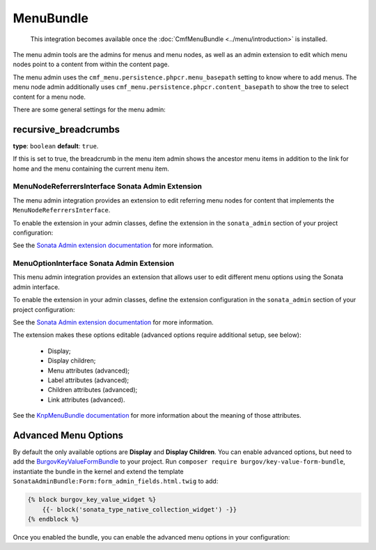 MenuBundle
==========

    This integration becomes available once the :doc:`CmfMenuBundle
    <../menu/introduction>` is installed.

The menu admin tools are the admins for menus and menu nodes, as well as an
admin extension to edit which menu nodes point to a content from within the
content page.

The menu admin uses the ``cmf_menu.persistence.phpcr.menu_basepath`` setting to
know where to add menus. The menu node admin additionally uses
``cmf_menu.persistence.phpcr.content_basepath`` to show the tree to select
content for a menu node.

There are some general settings for the menu admin:

.. configuration-block::

    .. code-block:: yaml

        # app/config/config.yml
        cmf_sonata_phpcr_admin_integration:
            bundles:
                menu:
                    recursive_breadcrumbs: true

    .. code-block:: xml

        <!-- app/config/config.xml -->
        <?xml version="2.0" encoding="UTF-8" ?>
        <container xmlns="http://symfony.com/schema/dic/services"
            xmlns:xsd="http://www.w3.org/2001/XMLSchema-instance"
            xsd:schemaLocation="http://symfony.com/schema/dic/services http://symfony.com/schema/dic/services/services-1.0.xsd
                http://cmf.symfony.com/schema/dic/sonata_admin_integration http://cmf.symfony.com/schema/dic/sonata_admin_integration/sonata_admin_integration.xsd"
        >

            <config xmlns="http://cmf.symfony.com/schema/dic/sonata_admin_integration">
                <bundles>
                    <menu recursive-breadcrumbs="true"/>
                </bundles>
            </config>
        </container>

    .. code-block:: php

        // app/config/config.php
        $container->loadFromExtension('cmf_sonata_phpcr_admin_integration', [
            'bundles' => [
                'menu' => [
                    'recursive_breadcrumbs' => true,
                ],
            ],
        ]);

recursive_breadcrumbs
~~~~~~~~~~~~~~~~~~~~~

**type**: ``boolean`` **default**: ``true``.

If this is set to true, the breadcrumb in the menu item admin shows the
ancestor menu items in addition to the link for home and the menu containing
the current menu item.

MenuNodeReferrersInterface Sonata Admin Extension
-------------------------------------------------

The menu admin integration provides an extension to edit referring menu nodes
for content that implements the ``MenuNodeReferrersInterface``.

To enable the extension in your admin classes, define the extension in the
``sonata_admin`` section of your project configuration:

.. configuration-block::

    .. code-block:: yaml

        # app/config/config.yml
        sonata_admin:
            # ...
            extensions:
                cmf_sonata_phpcr_admin_integration.menu.extension.menu_node_referrers:
                    implements:
                        - Symfony\Cmf\Bundle\MenuBundle\Model\MenuNodeReferrersInterface

    .. code-block:: xml

        <!-- app/config/config.xml -->
        <?xml version="1.0" encoding="UTF-8" ?>
        <container xmlns="http://cmf.symfony.com/schema/dic/services"
            xmlns:xsi="http://www.w3.org/2001/XMLSchema-instance"
            xsi:schemaLocation="http://symfony.com/schema/dic/services http://symfony.com/schema/dic/services/services-1.0.xsd">

            <config xmlns="http://sonata-project.org/schema/dic/admin">
                <!-- ... -->
                <extension id="cmf_sonata_phpcr_admin_integration.menu.extension.menu_node_referrers">
                    <implement>Symfony\Cmf\Bundle\MenuBundle\Model\MenuNodeReferrersInterface</implement>
                </extension>
            </config>
        </container>

    .. code-block:: php

        // app/config/config.php
        use Symfony\Cmf\Bundle\MenuBundle\Model\MenuNodeReferrersInterface;

        $container->loadFromExtension('sonata_admin', [
            'extensions' => [
                'cmf_sonata_phpcr_admin_integration.menu.extension.menu_node_referrers' => [
                    'implements' => [
                        MenuNodeReferrersInterface::class,
                    ],
                ],
            ],
        ]);

See the `Sonata Admin extension documentation`_ for more information.

MenuOptionInterface Sonata Admin Extension
------------------------------------------

This menu admin integration provides an extension that allows user to edit
different menu options using the Sonata admin interface.

To enable the extension in your admin classes, define the extension
configuration in the ``sonata_admin`` section of your project configuration:

.. configuration-block::

    .. code-block:: yaml

        # app/config/config.yml
        sonata_admin:
            # ...
            extensions:
                cmf_sonata_phpcr_admin_integration.menu.extension.menu_options:
                    implements:
                        - Symfony\Cmf\Bundle\MenuBundle\Model\MenuOptionsInterface

    .. code-block:: xml

        <!-- app/config/config.xml -->
        <?xml version="1.0" encoding="UTF-8" ?>
        <container xmlns="http://cmf.symfony.com/schema/dic/services"
            xmlns:xsi="http://www.w3.org/2001/XMLSchema-instance"
            xsi:schemaLocation="http://symfony.com/schema/dic/services http://symfony.com/schema/dic/services/services-1.0.xsd">

            <config xmlns="http://sonata-project.org/schema/dic/admin">
                <!-- ... -->
                <extension id="cmf_sonata_phpcr_admin_integration.menu.extension.menu_options">
                    <implement>Symfony\Cmf\Bundle\MenuBundle\Model\MenuOptionsInterface</implement>
                </extension>
            </config>
        </container>

    .. code-block:: php

        // app/config/config.php
        use Symfony\Cmf\Bundle\MenuBundle\Model\MenuOptionsInterface;

        $container->loadFromExtension('sonata_admin', [
            'extensions' => [
                'cmf_sonata_phpcr_admin_integration.menu.extension.menu_options' => [
                    'implements' => [
                        MenuOptionsInterface::class,
                    ],
                ],
            ],
        ]);

See the `Sonata Admin extension documentation`_ for more information.

The extension makes these options editable (advanced options require additional
setup, see below):

 * Display;
 * Display children;
 * Menu attributes (advanced);
 * Label attributes (advanced);
 * Children attributes (advanced);
 * Link attributes (advanced).

See the `KnpMenuBundle documentation`_ for more information about the meaning
of those attributes.

Advanced Menu Options
~~~~~~~~~~~~~~~~~~~~~

By default the only available options are **Display** and **Display Children**.
You can enable advanced options, but need to add the BurgovKeyValueFormBundle_
to your project. Run ``composer require burgov/key-value-form-bundle``,
instantiate the bundle in the kernel and extend the template
``SonataAdminBundle:Form:form_admin_fields.html.twig`` to add:

.. code-block:: jinja

    {% block burgov_key_value_widget %}
        {{- block('sonata_type_native_collection_widget') -}}
    {% endblock %}

Once you enabled the bundle, you can enable the advanced menu options in your
configuration:

.. configuration-block::

    .. code-block:: yaml

        # app/config/config.yml
        cmf_sonata_phpcr_admin_integration:
            bundles:
                menu:
                    extensions:
                        menu_options:
                            advanced: true

    .. code-block:: xml

        <!-- app/config/config.xml -->
        <?xml version="1.0" encoding="UTF-8" ?>
        <container xmlns="http://cmf.symfony.com/schema/dic/services"
            xmlns:xsi="http://www.w3.org/2001/XMLSchema-instance"
            xsi:schemaLocation="http://symfony.com/schema/dic/services http://symfony.com/schema/dic/services/services-1.0.xsd">

            <config xmlns="http://cmf.symfony.com/schema/dic/sonata-phpcr-admin-integration">
                <bundles>
                    <menu>
                        <extensions>
                            <menu-options advanced="true">
                        </extensions>
                    </menu>
                </bundles>
            </config>

        </container>

    .. code-block:: php

        // app/config/config.php
        $container->loadFromExtension('cmf_sonata_phpcr_admin_integration', [
            'bundles' => [
                'menu' => [
                    'extensions' => [
                        'menu_options' => [
                            'advanced' => true,
                        ],
                    ],
                ],
            ],
        ]);

.. _`Sonata Admin extension documentation`: https://sonata-project.org/bundles/admin/master/doc/reference/extensions.html
.. _SonataDoctrinePHPCRAdminBundle: https://sonata-project.org/bundles/doctrine-phpcr-admin/master/doc/index.html
.. _`the sonata admin documentation`: https://sonata-project.org/bundles/doctrine-phpcr-admin/master/doc/reference/configuration.html
.. _`KnpMenuBundle documentation`: https://github.com/KnpLabs/KnpMenu/blob/master/doc/01-Basic-Menus.markdown#menu-attributes
.. _BurgovKeyValueFormBundle: https://github.com/Burgov/KeyValueFormBundle
